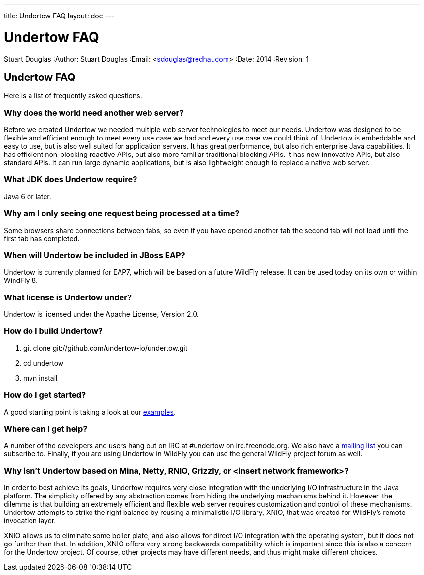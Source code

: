 ---
title: Undertow FAQ
layout: doc
---

Undertow FAQ
============
Stuart Douglas
:Author:    Stuart Douglas
:Email:     <sdouglas@redhat.com>
:Date:      2014
:Revision:  1

Undertow FAQ
------------
Here is a list of frequently asked questions.

Why does the world need another web server?
~~~~~~~~~~~~~~~~~~~~~~~~~~~~~~~~~~~~~~~~~~~
Before we created Undertow we needed multiple web server technologies to meet our needs. Undertow was designed to be flexible and efficient enough to meet every use case we had and every use case we could think of. Undertow is embeddable and easy to use, but is also well suited for application servers.  It has great performance, but also rich enterprise Java capabilities. It has efficient non-blocking reactive APIs, but also more familiar traditional blocking APIs. It has new innovative APIs, but also standard APIs. It can run large dynamic applications, but is also lightweight enough to replace a native web server.

What JDK does Undertow require?
~~~~~~~~~~~~~~~~~~~~~~~~~~~~~~~
Java 6 or later.

Why am I only seeing one request being processed at a time?
~~~~~~~~~~~~~~~~~~~~~~~~~~~~~~~~~~~~~~~~~~~~~~~~~~~~~~~~~~~
Some browsers share connections between tabs, so even if you have opened another tab the second tab will not load until the first tab has completed.


When will Undertow be included in JBoss EAP?
~~~~~~~~~~~~~~~~~~~~~~~~~~~~~~~~~~~~~~~~~~~~
Undertow is currently planned for EAP7, which will be based on a future WildFly release. It can be used today on its own or within WindFly 8.

What license is Undertow under?
~~~~~~~~~~~~~~~~~~~~~~~~~~~~~~~
Undertow is licensed under the Apache License, Version 2.0.

How do I build Undertow?
~~~~~~~~~~~~~~~~~~~~~~~~
1. git clone git://github.com/undertow-io/undertow.git
2. cd undertow
3. mvn install

How do I get started?
~~~~~~~~~~~~~~~~~~~~~
A good starting point is taking a look at our
link:https://github.com/undertow-io/undertow/tree/master/examples[examples].

Where can I get help?
~~~~~~~~~~~~~~~~~~~~
A number of the developers and users hang out on IRC at #undertow on irc.freenode.org. We also have a link:https://lists.jboss.org/mailman/listinfo/undertow-dev[mailing list] you can subscribe to. Finally, if you are using Undertow in WildFly you can use the general WildFly project forum as well.

Why isn't Undertow based on Mina, Netty, RNIO, Grizzly, or <insert network framework>?
~~~~~~~~~~~~~~~~~~~~~~~~~~~~~~~~~~~~~~~~~~~~~~~~~~~~~~~~~~~~~~~~~~~~~~~~~~~~~~~~~~~~~~
In order to best achieve its goals, Undertow requires very close integration with the underlying I/O
infrastructure in the Java platform. The simplicity offered by any abstraction comes from hiding
the underlying mechanisms behind it. However, the dilemma is that building an extremely efficient
and flexible web server requires customization and control of these mechanisms. Undertow attempts
to strike the right balance by reusing a minimalistic I/O library, XNIO, that was created for
WildFly's remote invocation layer.

XNIO allows us to eliminate some boiler plate, and also allows
for direct I/O integration with the operating system, but it does not go further than that. In
addition, XNIO offers very strong backwards compatibility which is important since this is also
a concern for the Undertow project. Of course, other projects may have different needs, and thus
might make different choices.

